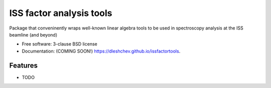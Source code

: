 =========================
ISS factor analysis tools
=========================

.. image:: https://img.shields.io/travis/dleshchev/issfactortools.svg
        :target: https://travis-ci.org/dleshchev/issfactortools

.. image:: https://img.shields.io/pypi/v/issfactortools.svg
        :target: https://pypi.python.org/pypi/issfactortools


Package that conveninently wraps well-known linear algebra tools to be used in spectroscopy analysis at the ISS beamline (and beyond)

* Free software: 3-clause BSD license
* Documentation: (COMING SOON!) https://dleshchev.github.io/issfactortools.

Features
--------

* TODO
